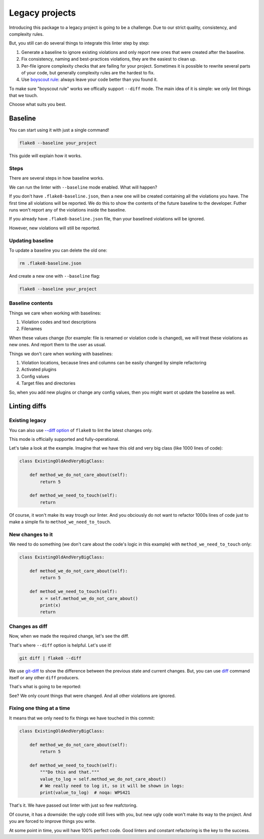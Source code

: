 .. _legacy:

Legacy projects
===============

Introducing this package to a legacy project is going to be a challenge.
Due to our strict quality, consistency, and complexity rules.

But, you still can do several things to integrate this linter step by step:

1. Generate a baseline to ignore existing violations
   and only report new ones that were created after the baseline.
2. Fix consistency, naming and best-practices violations,
   they are the easiest to clean up.
3. Per-file ignore complexity checks that are failing for your project.
   Sometimes it is possible to rewrite several parts of your code,
   but generally complexity rules are the hardest to fix.
4. Use `boyscout rule <https://deviq.com/boy-scout-rule/>`_: always leave
   your code better than you found it.

To make sure "boyscout rule" works we offically support ``--diff`` mode.
The main idea of it is simple: we only lint things that we touch.

Choose what suits you best.

.. _baseline:

Baseline
--------

You can start using it with just a single command!

.. code:: bash

  flake8 --baseline your_project

This guide will explain how it works.

Steps
~~~~~

There are several steps in how baseline works.

We can run the linter with ``--baseline`` mode enabled.
What will happen?

If you don't have ``.flake8-baseline.json``,
then a new one will be created containing all the violations you have.
The first time all violations will be reported.
We do this to show the contents of the future baseline to the developer.
Futher runs won't report any of the violations inside the baseline.

If you already have ``.flake8-baseline.json`` file,
than your baselined violations will be ignored.

However, new violations will still be reported.

Updating baseline
~~~~~~~~~~~~~~~~~

To update a baseline you can delete the old one:

.. code:: bash

  rm .flake8-baseline.json

And create a new one with ``--baseline`` flag:

.. code:: bash

  flake8 --baseline your_project

Baseline contents
~~~~~~~~~~~~~~~~~

Things we care when working with baselines:

1. Violation codes and text descriptions
2. Filenames

When these values change
(for example: file is renamed or violation code is changed),
we will treat these violations as new ones.
And report them to the user as usual.

Things we don't care when working with baselines:

1. Violation locations, because lines and columns
   can be easily changed by simple refactoring
2. Activated plugins
3. Config values
4. Target files and directories

So, when you add new plugins or change any config values,
then you might want ot update the baseline as well.


Linting diffs
-------------

Existing legacy
~~~~~~~~~~~~~~~

You can also use `--diff option <http://flake8.pycqa.org/en/latest/user/options.html#cmdoption-flake8-diff>`_
of ``flake8`` to lint the latest changes only.

This mode is officially supported and fully-operational.

Let's take a look at the example.
Imagine that we have this old and very big class (like 1000 lines of code):

.. code:: python

  class ExistingOldAndVeryBigClass:

      def method_we_do_not_care_about(self):
          return 5

      def method_we_need_to_touch(self):
          return

Of course, it won't make its way trough our linter.
And you obciously do not want to refactor 1000s lines of code
just to make a simple fix to ``method_we_need_to_touch``.

New changes to it
~~~~~~~~~~~~~~~~~

We need to do something (we don't care about the code's logic in this example)
with ``method_we_need_to_touch`` only:

.. code:: python

  class ExistingOldAndVeryBigClass:

      def method_we_do_not_care_about(self):
          return 5

      def method_we_need_to_touch(self):
          x = self.method_we_do_not_care_about()
          print(x)
          return

Changes as diff
~~~~~~~~~~~~~~~

Now, when we made the required change, let's see the diff.

.. image:: https://raw.githubusercontent.com/wemake-services/wemake-python-styleguide/master/docs/_static/diff.png

That's where ``--diff`` option is helpful. Let's use it!

.. code:: bash

  git diff | flake8 --diff

We use `git-diff <https://git-scm.com/docs/git-diff>`_ to show
the difference between the previous state and current changes.
But, you can use `diff <https://www.computerhope.com/unix/udiff.htm>`_
command itself or any other ``diff`` producers.

That's what is going to be reported:

.. image:: https://raw.githubusercontent.com/wemake-services/wemake-python-styleguide/master/docs/_static/legacy.png

See? We only count things that were changed.
And all other violations are ignored.

Fixing one thing at a time
~~~~~~~~~~~~~~~~~~~~~~~~~~

It means that we only need to fix things we have touched in this commit:

.. code:: python

  class ExistingOldAndVeryBigClass:

      def method_we_do_not_care_about(self):
          return 5

      def method_we_need_to_touch(self):
          """Do this and that."""
          value_to_log = self.method_we_do_not_care_about()
          # We really need to log it, so it will be shown in logs:
          print(value_to_log)  # noqa: WPS421

That's it. We have passed out linter with just so few reafctoring.

Of course, it has a downside: the ugly code still lives with you,
but new ugly code won't make its way to the project.
And you are forced to improve things you write.

At some point in time, you will have 100% perfect code.
Good linters and constant refactoring is the key to the success.
